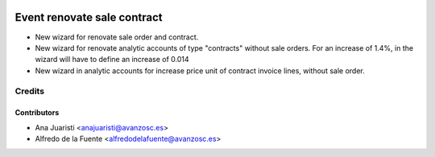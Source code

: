 .. image:: https://img.shields.io/badge/licence-AGPL--3-blue.svg
    :target: http://www.gnu.org/licenses/agpl-3.0-standalone.html
    :alt: License: AGPL-3

============================
Event renovate sale contract
============================

* New wizard for renovate sale order and contract.
* New wizard for renovate analytic accounts of type "contracts" without sale
  orders.
  For an increase of 1.4%, in the wizard will have to define an increase of
  0.014
* New wizard in analytic accounts for increase price unit of contract invoice
  lines, without sale order.

Credits
=======

Contributors
------------
* Ana Juaristi <anajuaristi@avanzosc.es>
* Alfredo de la Fuente <alfredodelafuente@avanzosc.es>
